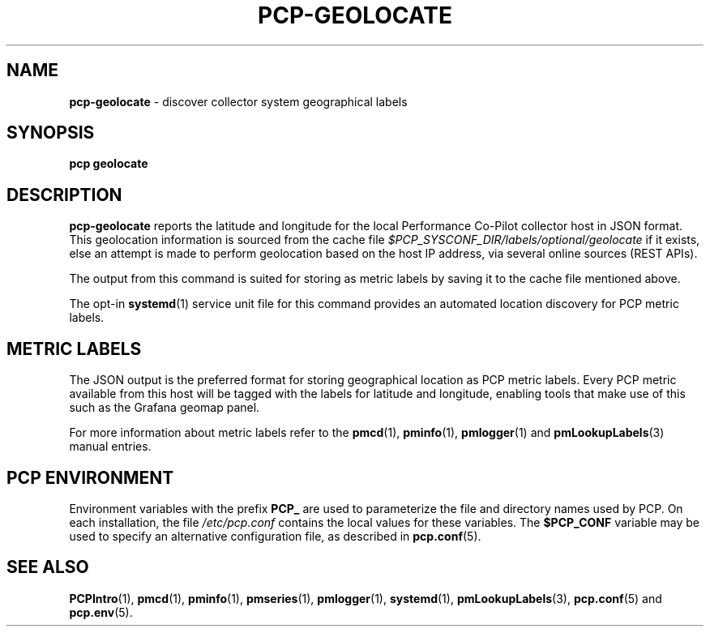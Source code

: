 '\"macro stdmacro
.\"
.\" Copyright (c) 2022-2023 Red Hat.
.\"
.\" This program is free software; you can redistribute it and/or modify it
.\" under the terms of the GNU General Public License as published by the
.\" Free Software Foundation; either version 2 of the License, or (at your
.\" option) any later version.
.\"
.\" This program is distributed in the hope that it will be useful, but
.\" WITHOUT ANY WARRANTY; without even the implied warranty of MERCHANTABILITY
.\" or FITNESS FOR A PARTICULAR PURPOSE.  See the GNU General Public License
.\" for more details.
.\"
.\"
.TH PCP-GEOLOCATE 1 "PCP" "Performance Co-Pilot"
.SH NAME
\f3pcp-geolocate\f1 \- discover collector system geographical labels
.SH SYNOPSIS
\f3pcp\f1 \f3geolocate\f1
.SH DESCRIPTION
.B pcp-geolocate
reports the latitude and longitude for the local Performance Co-Pilot
collector host in JSON format.
This geolocation information is sourced from the cache file
.I $PCP_SYSCONF_DIR/labels/optional/geolocate
if it exists, else an attempt is made to perform geolocation based
on the host IP address, via several online sources (REST APIs).
.PP
The output from this command is suited for storing as metric labels by
saving it to the cache file mentioned above.
.PP
The opt-in
.BR systemd (1)
service unit file for this command provides an automated location
discovery for PCP metric labels.
.SH METRIC LABELS
The JSON output is the preferred format for storing geographical location
as PCP metric labels.
Every PCP metric available from this host will be tagged with the labels
for latitude and longitude, enabling tools that make use of this such as
the Grafana geomap panel.
.PP
For more information about metric labels refer to the
.BR pmcd (1),
.BR pminfo (1),
.BR pmlogger (1)
and
.BR pmLookupLabels (3)
manual entries.
.SH PCP ENVIRONMENT
Environment variables with the prefix \fBPCP_\fP are used to parameterize
the file and directory names used by PCP.
On each installation, the
file \fI/etc/pcp.conf\fP contains the local values for these variables.
The \fB$PCP_CONF\fP variable may be used to specify an alternative
configuration file, as described in \fBpcp.conf\fP(5).
.SH SEE ALSO
.BR PCPIntro (1),
.BR pmcd (1),
.BR pminfo (1),
.BR pmseries (1),
.BR pmlogger (1),
.BR systemd (1),
.BR pmLookupLabels (3),
.BR pcp.conf (5)
and
.BR pcp.env (5).

